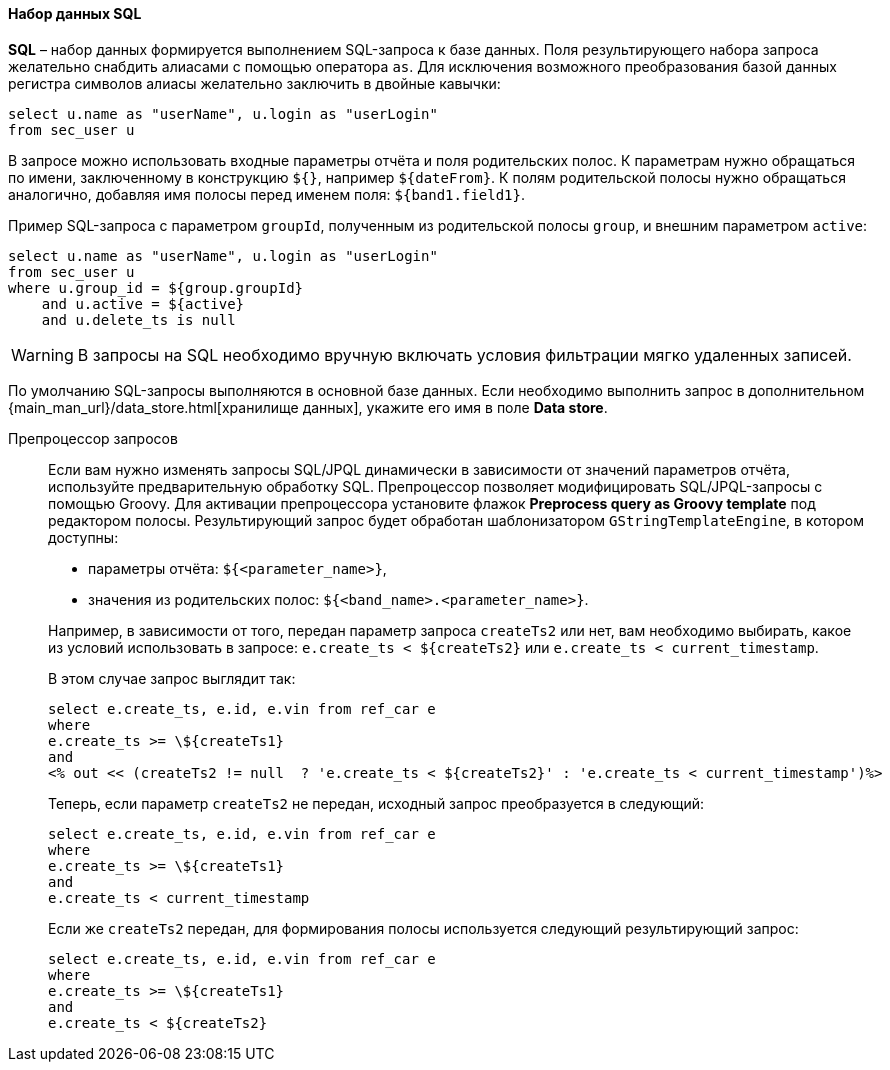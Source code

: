 :sourcesdir: ../../../../source

[[structure_sql]]
==== Набор данных SQL

*SQL* – набор данных формируется выполнением SQL-запроса к базе данных. Поля результирующего набора запроса желательно снабдить алиасами с помощью оператора `as`. Для исключения возможного преобразования базой данных регистра символов алиасы желательно заключить в двойные кавычки:

[source, sql]
----
select u.name as "userName", u.login as "userLogin"
from sec_user u
----

В запросе можно использовать входные параметры отчёта и поля родительских полос. К параметрам нужно обращаться по имени, заключенному в конструкцию `${}`, например `${dateFrom}`. К полям родительской полосы нужно обращаться аналогично, добавляя имя полосы перед именем поля: `${band1.field1}`.

Пример SQL-запроса с параметром `groupId`, полученным из родительской полосы `group`, и внешним параметром `active`:

[source, sql]
----
select u.name as "userName", u.login as "userLogin"
from sec_user u
where u.group_id = ${group.groupId}
    and u.active = ${active}
    and u.delete_ts is null
----

[WARNING]
====
В запросы на SQL необходимо вручную включать условия фильтрации мягко удаленных записей.
====

По умолчанию SQL-запросы выполняются в основной базе данных. Если необходимо выполнить запрос в дополнительном {main_man_url}/data_store.html[хранилище данных], укажите его имя в поле *Data store*.

[[query_preprocessing]]
Препроцессор запросов::
+
--
Если вам нужно изменять запросы SQL/JPQL динамически в зависимости от значений параметров отчёта, используйте предварительную обработку SQL. Препроцессор позволяет модифицировать SQL/JPQL-запросы с помощью Groovy. Для активации препроцессора установите флажок *Preprocess query as Groovy template* под редактором полосы. Результирующий запрос будет обработан шаблонизатором `GStringTemplateEngine`, в котором доступны:

* параметры отчёта: `${<parameter_name>}`,

* значения из родительских полос: `${<band_name>.<parameter_name>}`.

Например, в зависимости от того, передан параметр запроса `createTs2` или нет, вам необходимо выбирать, какое из условий использовать в запросе: `e.create_ts < ${createTs2}` или `e.create_ts < current_timestamp`.

В этом случае запрос выглядит так:

[source, sql]
----
select e.create_ts, e.id, e.vin from ref_car e
where
e.create_ts >= \${createTs1}
and
<% out << (createTs2 != null  ? 'e.create_ts < ${createTs2}' : 'e.create_ts < current_timestamp')%>
----

Теперь, если параметр `createTs2` не передан, исходный запрос преобразуется в следующий:

[source, sql]
----
select e.create_ts, e.id, e.vin from ref_car e
where
e.create_ts >= \${createTs1}
and
e.create_ts < current_timestamp
----

Если же `createTs2` передан, для формирования полосы используется следующий результирующий запрос:

[source, sql]
----
select e.create_ts, e.id, e.vin from ref_car e
where
e.create_ts >= \${createTs1}
and
e.create_ts < ${createTs2}
----
--

